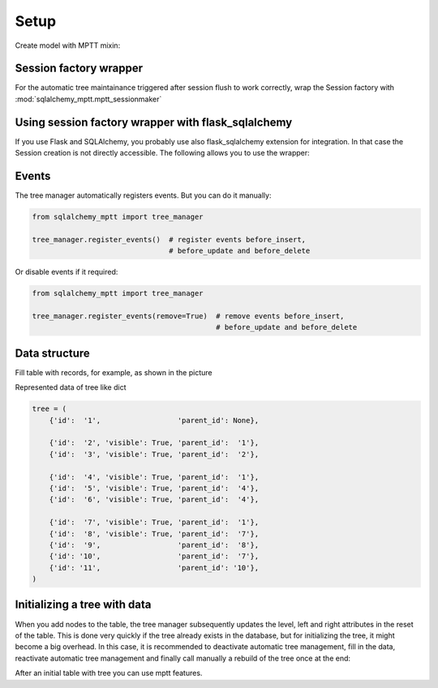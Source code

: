 Setup
=====

Create model with MPTT mixin:

.. code-block:: python
    :linenos:

    from sqlalchemy import Column, Integer, Boolean
    from sqlalchemy.ext.declarative import declarative_base

    from sqlalchemy_mptt.mixins import BaseNestedSets

    Base = declarative_base()


    class Tree(Base, BaseNestedSets):
        __tablename__ = "tree"

        id = Column(Integer, primary_key=True)
        visible = Column(Boolean)  # you custom field

        def __repr__(self):
            return "<Node (%s)>" % self.id



Session factory wrapper
-----------------------

For the automatic tree maintainance triggered after session flush to work
correctly, wrap the Session factory with :mod:`sqlalchemy_mptt.mptt_sessionmaker`

.. code-block:: python
    :linenos:

    from sqlalchemy import create_engine
    from sqlalchemy.orm import sessionmaker
    from sqlalchemy_mptt import mptt_sessionmaker

    engine = create_engine('...')
    Session = mptt_sessionmaker(sessionmaker(bind=engine))

Using session factory wrapper with flask_sqlalchemy
---------------------------------------------------

If you use Flask and SQLAlchemy, you probably use also flask_sqlalchemy
extension for integration. In that case the Session creation is not directly
accessible. The following allows you to use the wrapper:

.. code-block:: python
    :linenos:

    from sqlalchemy_mptt import mptt_sessionmaker
    from flask_sqlalchemy import SQLAlchemy

    # instead of creating db object directly
    db = SQLAlchemy()

    # subclass the db manager and insert the wrapper at session creation
    class CustomSQLAlchemy(SQLAlchemy):
        """A custom SQLAlchemy manager, to have control on session creation"""

        def create_session(self, options):
            """Override the original session factory creation"""
            Session = super().create_session(options)
            # Use wrapper from sqlalchemy_mptt that manage tree tables
            return mptt_sessionmaker(Session)

    # then
    db = CustomSQLAlchemy()


Events
------

The tree manager automatically registers events. But you can do it manually:

.. code-block:: python

   from sqlalchemy_mptt import tree_manager

   tree_manager.register_events()  # register events before_insert,
                                   # before_update and before_delete

Or disable events if it required:

.. code-block:: python

   from sqlalchemy_mptt import tree_manager

   tree_manager.register_events(remove=True)  # remove events before_insert,
                                              # before_update and before_delete

Data structure
--------------

Fill table with records, for example, as shown in the picture

.. image:: img/2_sqlalchemy_mptt_traversal.svg
    :width: 500px
    :alt: SQLAlchemy MPTT (nested sets)

Represented data of tree like dict

.. code-block:: python

    tree = (
        {'id':  '1',                  'parent_id': None},

        {'id':  '2', 'visible': True, 'parent_id':  '1'},
        {'id':  '3', 'visible': True, 'parent_id':  '2'},

        {'id':  '4', 'visible': True, 'parent_id':  '1'},
        {'id':  '5', 'visible': True, 'parent_id':  '4'},
        {'id':  '6', 'visible': True, 'parent_id':  '4'},

        {'id':  '7', 'visible': True, 'parent_id':  '1'},
        {'id':  '8', 'visible': True, 'parent_id':  '7'},
        {'id':  '9',                  'parent_id':  '8'},
        {'id': '10',                  'parent_id':  '7'},
        {'id': '11',                  'parent_id': '10'},
    )

Initializing a tree with data
-----------------------------

When you add nodes to the table, the tree manager subsequently updates the
level, left and right attributes in the reset of the table. This is done very
quickly if the tree already exists in the database, but for initializing the
tree, it might become a big overhead. In this case, it is recommended to
deactivate automatic tree management, fill in the data, reactivate automatic
tree management and finally call manually a rebuild of the tree once at the end:

.. no-code-block:: python

    from sqlalchemy_mptt import tree_manager

    ...

    tree_manager.register_events(remove=True) # Disable MPTT events

    # Fill tree
    for item in items:
        item.left = 0
        item.right = 0
        item.tree_id = 'my_tree_1'
        db.session.add(item)
    db.session.commit()

    ...

    tree_manager.register_events() # enabled MPTT events back
    models.MyModelTree.rebuild_tree(db.session, 'my_tree_1') # rebuild lft, rgt value automatically

After an initial table with tree you can use mptt features.

